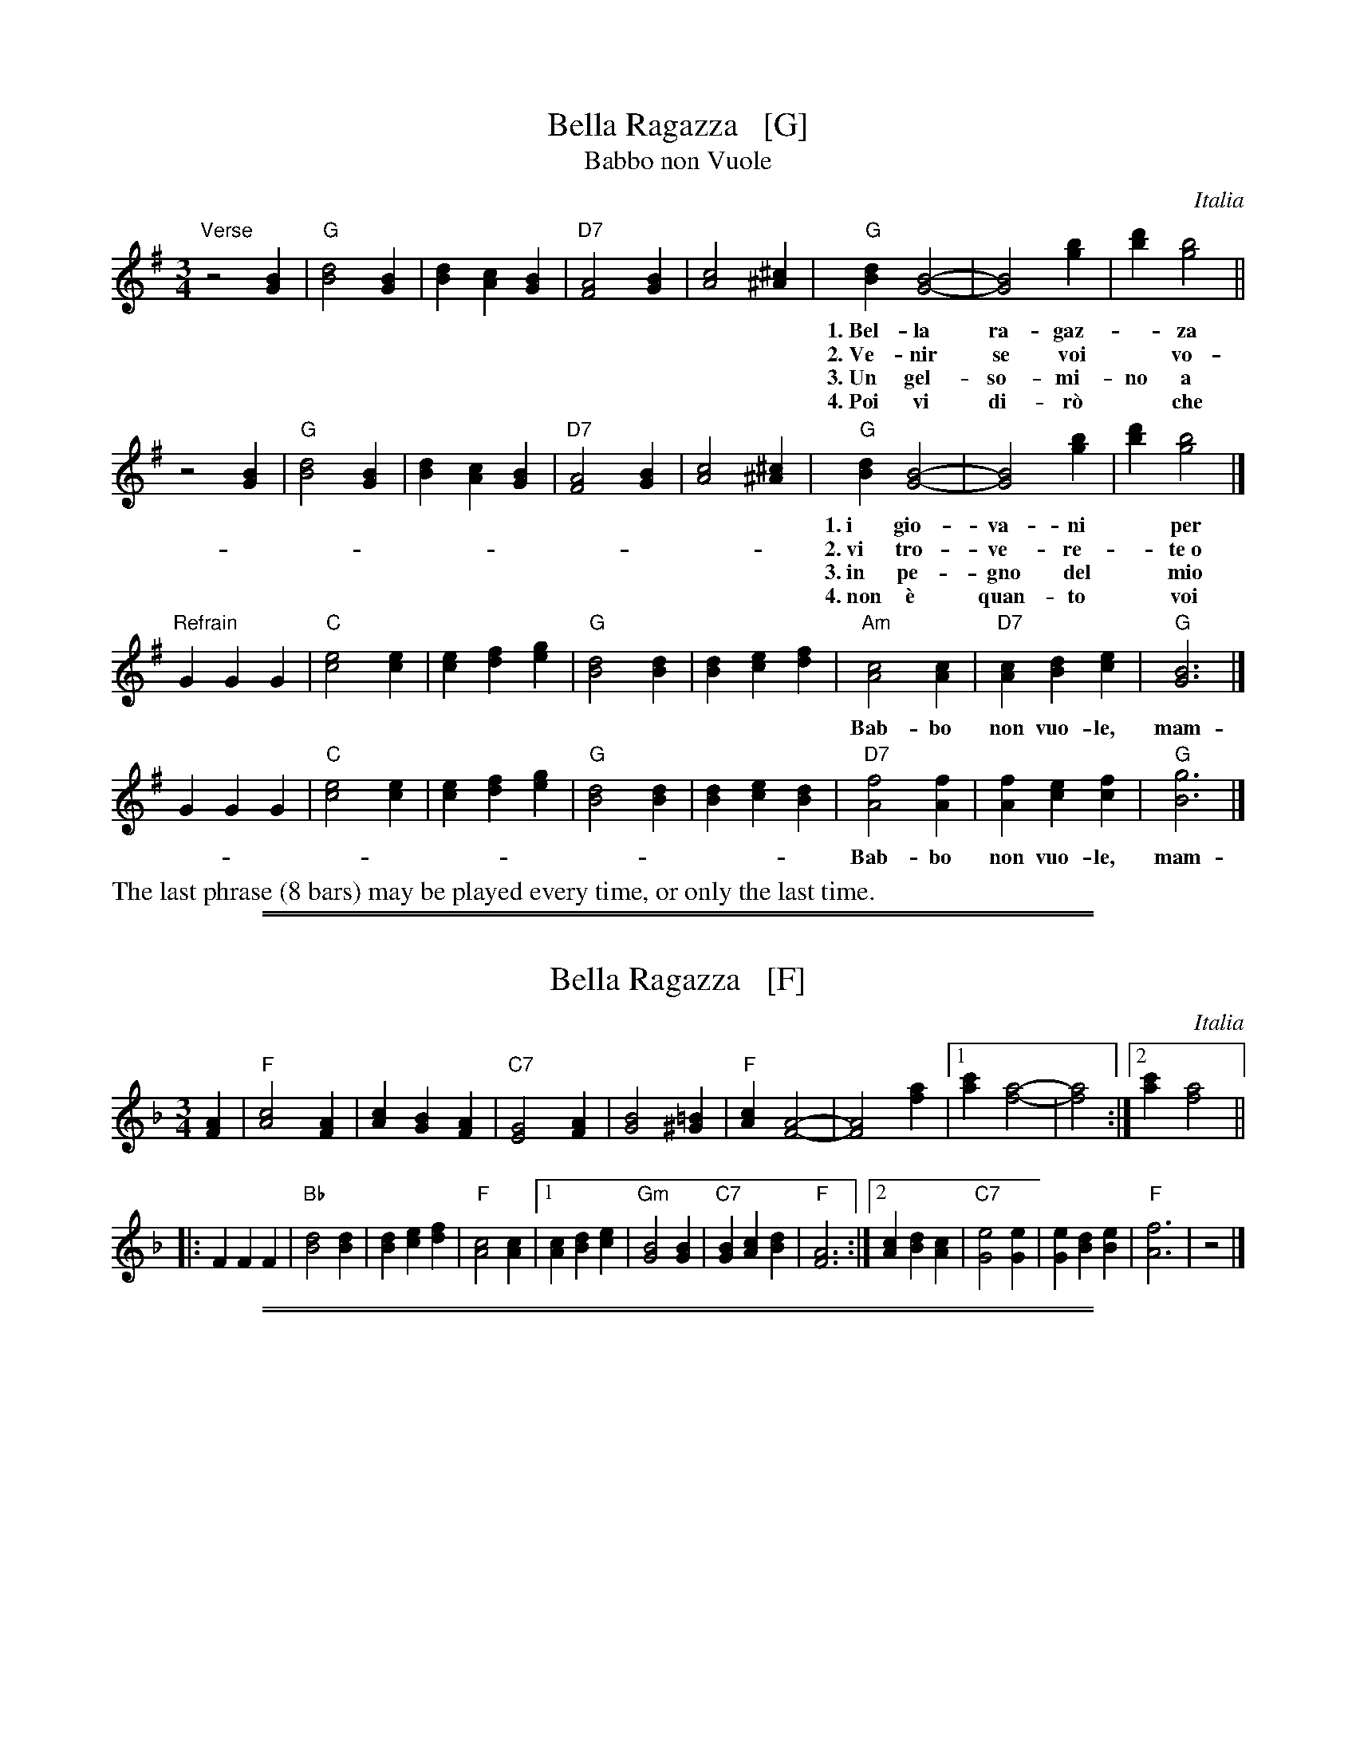 
X: 1
T: Bella Ragazza   [G]
T: Babbo non Vuole
O: Italia
M: 3/4
L: 1/4
K: G
"Verse"z2 [BG] |\
"G"[d2B2][BG] | [dB][cA][BG] | "D7"[A2F2][BG] | [c2A2][^c^A] |\
"G"[dB][B2G2]- | [B2G2] [bg] | [d'b][b2g2] ||
w: 1.~Bel-la ra-gaz-*za dal-le trec-ce bion-de,
w: 2.~Ve-nir se voi* vo-le-te nel giar-di-no,
w: 3.~Un gel-so-mi-no a voi v'ho re-ga-la-re,
w: 4.~Poi vi di-r\`o* che ro-s'~a pri-ma-ve-ra,
z2 [BG] |\
"G"[d2B2][BG] | [dB][cA][BG] | "D7"[A2F2][BG] | [c2A2][^c^A] |\
"G"[dB][B2G2]- | [B2G2] [bg] | [d'b][b2g2] |]
w: 1.~i gio-va-ni* per voi fan-no la ron-da.
w: 2.~vi tro-ve-re-*te~o bel-la~un gel-so-mi-no.
w: 3.~in pe-gno del* mio ve-ro~e gran-de~a-mo-re.
w: 4.~non \`e quan-to* voi sie-te tan-to ca-ra.
"Refrain"GGG |\
"C"[e2c2][ec] | [ec][fd][ge] | "G"[d2B2][dB] | [dB][ec][fd] |\
"Am"[c2A2][cA] | "D7"[cA][dB][ec] | "G"[B3G3] |]
w: Bab-bo non vuo-le, mam-ma nem-me-no, co-me fa-re-mo~a fa-re l'a-mor.
GGG |"C"[e2c2][ec] | [ec][fd][ge] | "G"[d2B2][dB] | [dB][ec][dB] |\
"D7"[f2A2][fA] | [fA][ec][fc] | "G"[g3B3] |]
w: Bab-bo non vuo-le, mam-ma nem-me-no, co-me fa-re-mo~a fa-re l'a-mor.
%%text The last phrase (8 bars) may be played every time, or only the last time.

%%sep 1 1 500
%%sep 1 1 500

X: 2
T: Bella Ragazza   [F]
O: Italia
M: 3/4
L: 1/4
K: F
[AF] |\
"F"[c2A2][AF] | [cA][BG][AF] | "C7"[G2E2][AF] | [B2G2][=B^G] |\
"F"[cA][A2F2]- | [A2F2] [af] |1 [c'a][a2f2]- | [a2f2] :|2 [c'a][a2f2] ||
|: FFF |\
"Bb"[d2B2][dB] | [dB][ec][fd] | "F"[c2A2][cA] |\
[1 [cA][dB][ec] | "Gm"[B2G2][BG] | "C7"[BG][cA][dB] | "F"[A3F3] :|\
[2 [cA][dB][cA] | "C7"[e2G2][eG] | [eG][dB][eB] | "F"[f3A3] | z2 |]

%%sep 1 1 500
%%sep 1 1 500

X: 3
T: Bella Ragazza   [A]
O: Italia
M: 3/4
L: 1/4
K: A
[cA] |\
"A"[e2c2][cA] | [ec][dB][cA] | "E7"[B2G2][cA] | [d2B2][^d^B] |\
"A"[ec][c2A2]- | [c2A2] [c'a] |1 [e'c'][c'2a2]- | [c'2a2] :|2 [e'c'][c'2a2] ||
|: AAA |\
"D"[f2d2][fd] | [fd][ge][af] | "A"[e2c2][ec] |\
[1 [ec][fd][ge] | "Bm"[d2B2][dB] | "E7"[dB][ec][fd] | "A"[c3A3] :|\
[2 [ec][fd][ec] | "E7"[g2B2][gB] | [gB][fd][gd] | "A"[a3c3] | z2 |]
